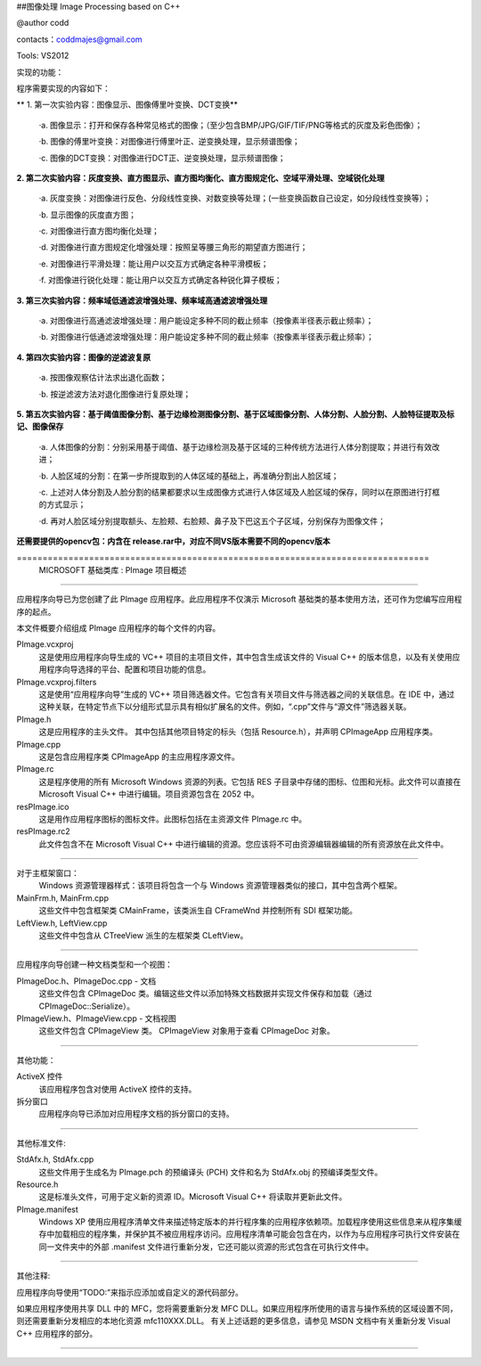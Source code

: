##图像处理 Image Processing based on C++ 

@author codd

contacts：coddmajes@gmail.com

Tools: VS2012

实现的功能：

程序需要实现的内容如下：

** 1. 第一次实验内容：图像显示、图像傅里叶变换、DCT变换**

    ·a.	图像显示：打开和保存各种常见格式的图像；（至少包含BMP/JPG/GIF/TIF/PNG等格式的灰度及彩色图像）；
    
    ·b.	图像的傅里叶变换：对图像进行傅里叶正、逆变换处理，显示频谱图像；
    
    ·c.	图像的DCT变换：对图像进行DCT正、逆变换处理，显示频谱图像；
    
**2. 第二次实验内容：灰度变换、直方图显示、直方图均衡化、直方图规定化、空域平滑处理、空域锐化处理**

    ·a.	灰度变换：对图像进行反色、分段线性变换、对数变换等处理；(一些变换函数自己设定，如分段线性变换等）；
    
    ·b.	显示图像的灰度直方图；
    
    ·c.	对图像进行直方图均衡化处理；
    
    ·d.	对图像进行直方图规定化增强处理：按照呈等腰三角形的期望直方图进行；
    
    ·e.	对图像进行平滑处理：能让用户以交互方式确定各种平滑模板；
    
    ·f.	对图像进行锐化处理：能让用户以交互方式确定各种锐化算子模板；
    
**3. 第三次实验内容：频率域低通滤波增强处理、频率域高通滤波增强处理**

    ·a.	对图像进行高通滤波增强处理：用户能设定多种不同的截止频率（按像素半径表示截止频率）；
    
    ·b.	对图像进行低通滤波增强处理：用户能设定多种不同的截止频率（按像素半径表示截止频率）；
    
**4. 第四次实验内容：图像的逆滤波复原**

    ·a.	按图像观察估计法求出退化函数；
    
    ·b.	按逆滤波方法对退化图像进行复原处理；
    
**5. 第五次实验内容：基于阈值图像分割、基于边缘检测图像分割、基于区域图像分割、人体分割、人脸分割、人脸特征提取及标记、图像保存**

    ·a.	人体图像的分割：分别采用基于阈值、基于边缘检测及基于区域的三种传统方法进行人体分割提取；并进行有效改进；
    
    ·b.	人脸区域的分割：在第一步所提取到的人体区域的基础上，再准确分割出人脸区域；
    
    ·c.	上述对人体分割及人脸分割的结果都要求以生成图像方式进行人体区域及人脸区域的保存，同时以在原图进行打框的方式显示；
    
    ·d.	再对人脸区域分别提取额头、左脸颊、右脸颊、鼻子及下巴这五个子区域，分别保存为图像文件；

**还需要提供的opencv包：内含在 release.rar中，对应不同VS版本需要不同的opencv版本**


﻿================================================================================
    MICROSOFT 基础类库 : PImage 项目概述
===============================================================================

应用程序向导已为您创建了此 PImage 应用程序。此应用程序不仅演示 Microsoft 基础类的基本使用方法，还可作为您编写应用程序的起点。

本文件概要介绍组成 PImage 应用程序的每个文件的内容。

PImage.vcxproj
    这是使用应用程序向导生成的 VC++ 项目的主项目文件，其中包含生成该文件的 Visual C++ 的版本信息，以及有关使用应用程序向导选择的平台、配置和项目功能的信息。

PImage.vcxproj.filters
    这是使用“应用程序向导”生成的 VC++ 项目筛选器文件。它包含有关项目文件与筛选器之间的关联信息。在 IDE 中，通过这种关联，在特定节点下以分组形式显示具有相似扩展名的文件。例如，“.cpp”文件与“源文件”筛选器关联。

PImage.h
    这是应用程序的主头文件。
    其中包括其他项目特定的标头（包括 Resource.h），并声明 CPImageApp 应用程序类。

PImage.cpp
    这是包含应用程序类 CPImageApp 的主应用程序源文件。

PImage.rc
    这是程序使用的所有 Microsoft Windows 资源的列表。它包括 RES 子目录中存储的图标、位图和光标。此文件可以直接在 Microsoft Visual C++ 中进行编辑。项目资源包含在 2052 中。

res\PImage.ico
    这是用作应用程序图标的图标文件。此图标包括在主资源文件 PImage.rc 中。

res\PImage.rc2
    此文件包含不在 Microsoft Visual C++ 中进行编辑的资源。您应该将不可由资源编辑器编辑的所有资源放在此文件中。

/////////////////////////////////////////////////////////////////////////////

对于主框架窗口：
    Windows 资源管理器样式：该项目将包含一个与 Windows 资源管理器类似的接口，其中包含两个框架。

MainFrm.h, MainFrm.cpp
    这些文件中包含框架类 CMainFrame，该类派生自
    CFrameWnd 并控制所有 SDI 框架功能。

LeftView.h, LeftView.cpp
    这些文件中包含从 CTreeView 派生的左框架类 CLeftView。

/////////////////////////////////////////////////////////////////////////////

应用程序向导创建一种文档类型和一个视图：

PImageDoc.h、PImageDoc.cpp - 文档
    这些文件包含 CPImageDoc 类。编辑这些文件以添加特殊文档数据并实现文件保存和加载（通过 CPImageDoc::Serialize）。

PImageView.h、PImageView.cpp - 文档视图
    这些文件包含 CPImageView 类。
    CPImageView 对象用于查看 CPImageDoc 对象。




/////////////////////////////////////////////////////////////////////////////

其他功能：

ActiveX 控件
    该应用程序包含对使用 ActiveX 控件的支持。

拆分窗口
    应用程序向导已添加对应用程序文档的拆分窗口的支持。

/////////////////////////////////////////////////////////////////////////////

其他标准文件:

StdAfx.h, StdAfx.cpp
    这些文件用于生成名为 PImage.pch 的预编译头 (PCH) 文件和名为 StdAfx.obj 的预编译类型文件。

Resource.h
    这是标准头文件，可用于定义新的资源 ID。Microsoft Visual C++ 将读取并更新此文件。

PImage.manifest
	Windows XP 使用应用程序清单文件来描述特定版本的并行程序集的应用程序依赖项。加载程序使用这些信息来从程序集缓存中加载相应的程序集，并保护其不被应用程序访问。应用程序清单可能会包含在内，以作为与应用程序可执行文件安装在同一文件夹中的外部 .manifest 文件进行重新分发，它还可能以资源的形式包含在可执行文件中。
/////////////////////////////////////////////////////////////////////////////

其他注释:

应用程序向导使用“TODO:”来指示应添加或自定义的源代码部分。

如果应用程序使用共享 DLL 中的 MFC，您将需要重新分发 MFC DLL。如果应用程序所使用的语言与操作系统的区域设置不同，则还需要重新分发相应的本地化资源 mfc110XXX.DLL。
有关上述话题的更多信息，请参见 MSDN 文档中有关重新分发 Visual C++ 应用程序的部分。

/////////////////////////////////////////////////////////////////////////////
